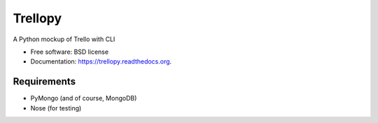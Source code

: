 ===============================
Trellopy
===============================

A Python mockup of Trello with CLI

* Free software: BSD license
* Documentation: https://trellopy.readthedocs.org.

Requirements
--------
* PyMongo (and of course, MongoDB)
* Nose (for testing)
